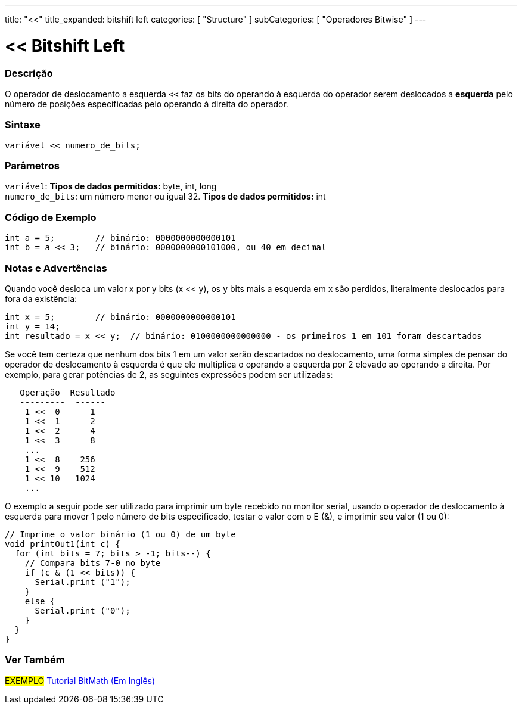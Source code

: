 ---
title: "<<"
title_expanded: bitshift left
categories: [ "Structure" ]
subCategories: [ "Operadores Bitwise" ]
---

= << Bitshift Left


// OVERVIEW SECTION STARTS
[#overview]
--

[float]
=== Descrição
O operador de deslocamento a esquerda `<<` faz os bits do operando à esquerda do operador serem deslocados a *esquerda* pelo número de posições especificadas pelo operando à direita do operador.
[%hardbreaks]


[float]
=== Sintaxe
[source,arduino]
----
variável << numero_de_bits;
----

[float]
=== Parâmetros
`variável`: *Tipos de dados permitidos:* byte, int, long +
`numero_de_bits`: um número menor ou igual 32. *Tipos de dados permitidos:* int

--
// OVERVIEW SECTION ENDS



// HOW TO USE SECTION STARTS
[#howtouse]
--

[float]
=== Código de Exemplo

[source,arduino]
----
int a = 5;        // binário: 0000000000000101
int b = a << 3;   // binário: 0000000000101000, ou 40 em decimal
----
[%hardbreaks]

[float]
=== Notas e Advertências
Quando você desloca um valor x por y bits (x << y), os y bits mais a esquerda em x são perdidos, literalmente deslocados para fora da existência:

[source,arduino]
----
int x = 5;        // binário: 0000000000000101
int y = 14;
int resultado = x << y;  // binário: 0100000000000000 - os primeiros 1 em 101 foram descartados
----

Se você tem certeza que nenhum dos bits 1 em um valor serão descartados no deslocamento, uma forma simples de pensar do operador de deslocamento à esquerda é que ele multiplica o operando a esquerda por 2 elevado ao operando a direita. Por exemplo, para gerar potências de 2, as seguintes expressões podem ser utilizadas:

[source,arduino]
----
   Operação  Resultado
   ---------  ------
    1 <<  0      1
    1 <<  1      2
    1 <<  2      4
    1 <<  3      8
    ...
    1 <<  8    256
    1 <<  9    512
    1 << 10   1024
    ...
----

O exemplo a seguir pode ser utilizado para imprimir um byte recebido no monitor serial, usando o operador de deslocamento à esquerda para mover 1 pelo número de bits especificado, testar o valor com o E (&), e imprimir seu valor (1 ou 0):

[source,arduino]
----
// Imprime o valor binário (1 ou 0) de um byte
void printOut1(int c) {
  for (int bits = 7; bits > -1; bits--) {
    // Compara bits 7-0 no byte
    if (c & (1 << bits)) {
      Serial.print ("1");
    }
    else {
      Serial.print ("0");
    }
  }
}
----
[%hardbreaks]

--
// HOW TO USE SECTION ENDS




//SEE ALSO SECTION STARTS
[#see_also]
--

[float]
=== Ver Também

[role="language"]

[role="example"]
#EXEMPLO# https://www.arduino.cc/playground/Code/BitMath[Tutorial BitMath (Em Inglês)^]

--
//SEE ALSO SECTION ENDS
